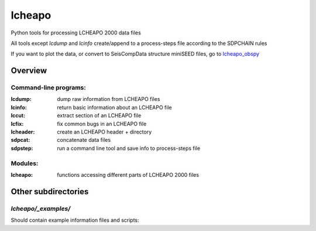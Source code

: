 ===================
lcheapo
===================

Python tools for processing LCHEAPO 2000 data files

All tools except `lcdump` and `lcinfo` create/append to a process-steps file
according to the SDPCHAIN rules

If you want to plot the data, or convert to SeisCompData structure miniSEED files, go to lcheapo_obspy_

.. _lcheapo_obspy: https://github.com/WayneCrawford/lcheapo_obspy

Overview
======================

Command-line programs:
----------------------

:lcdump: dump raw information from LCHEAPO files
:lcinfo: return basic information about an LCHEAPO file
:lccut: extract section of an LCHEAPO file
:lcfix: fix common bugs in an LCHEAPO file
:lcheader: create an LCHEAPO header + directory
:sdpcat: concatenate data files
:sdpstep: run a command line tool and save info to process-steps file

Modules:
----------------------

:lcheapo: functions accessing different parts of LCHEAPO 2000 files

Other subdirectories
======================

`lcheapo/_examples/`
------------------------------------------------------------

Should contain example information files and scripts:
